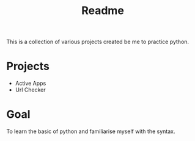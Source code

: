 #+title: Readme

This is a collection of various projects created be me to practice python.

* Projects
- Active Apps
- Url Checker

* Goal
To learn the basic of python and familiarise myself with the syntax.
